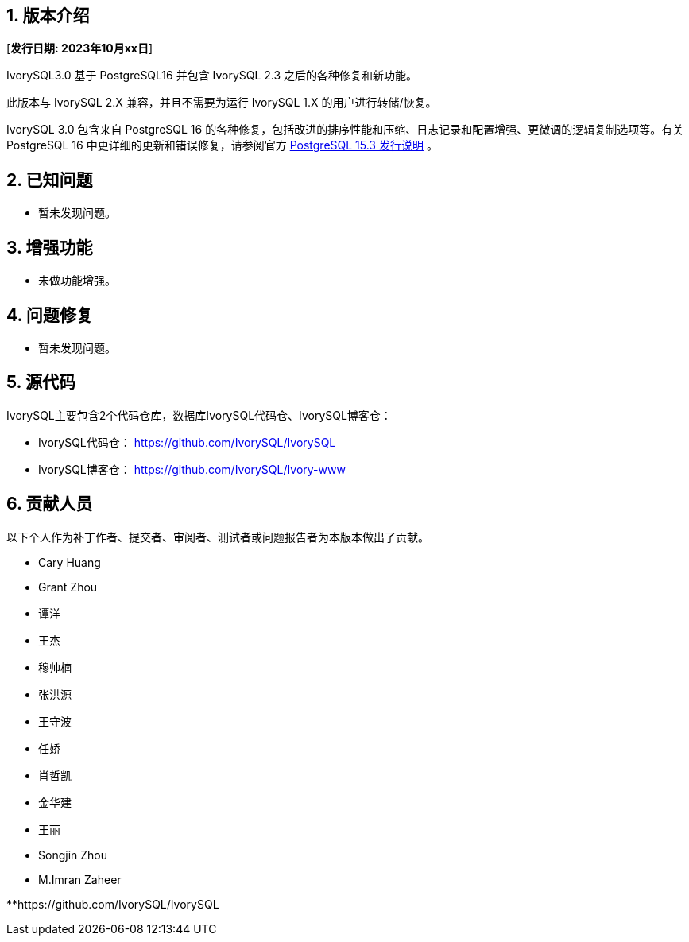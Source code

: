 :sectnums:
:sectnumlevels: 5


== 版本介绍

[**发行日期: 2023年10月xx日**]

IvorySQL3.0 基于 PostgreSQL16 并包含 IvorySQL 2.3 之后的各种修复和新功能。

此版本与 IvorySQL 2.X 兼容，并且不需要为运行 IvorySQL 1.X 的用户进行转储/恢复。

IvorySQL 3.0 包含来自 PostgreSQL 16 的各种修复，包括改进的排序性能和压缩、日志记录和配置增强、更微调的逻辑复制选项等。有关 PostgreSQL 16  中更详细的更新和错误修复，请参阅官方 https://www.postgresql.org/docs/release/15.3/[PostgreSQL 15.3 发行说明] 。

== 已知问题

* 暂未发现问题。

== 增强功能

* 未做功能增强。

== 问题修复

* 暂未发现问题。

== 源代码

IvorySQL主要包含2个代码仓库，数据库IvorySQL代码仓、IvorySQL博客仓：

* IvorySQL代码仓： https://github.com/IvorySQL/IvorySQL[https://github.com/IvorySQL/IvorySQL]
* IvorySQL博客仓： https://github.com/IvorySQL/Ivory-www[https://github.com/IvorySQL/Ivory-www]

== 贡献人员

以下个人作为补丁作者、提交者、审阅者、测试者或问题报告者为本版本做出了贡献。

- Cary Huang
- Grant Zhou
- 谭洋
- 王杰
- 穆帅楠
- 张洪源
- 王守波
- 任娇
- 肖哲凯
- 金华建
- 王丽
- Songjin Zhou
- M.Imran Zaheer

**https://github.com/IvorySQL/IvorySQL

